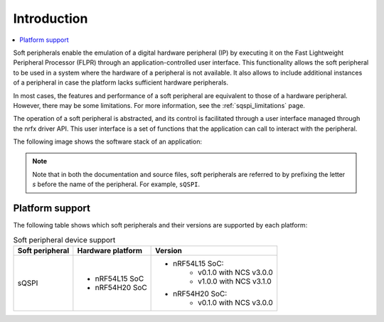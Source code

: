 .. _intro_soft_peripherals:

Introduction
############

.. contents::
   :local:
   :depth: 2

Soft peripherals enable the emulation of a digital hardware peripheral (IP) by executing it on the Fast Lightweight Peripheral Processor (FLPR) through an application-controlled user interface.
This functionality allows the soft peripheral to be used in a system where the hardware of a peripheral is not available.
It also allows to include additional instances of a peripheral in case the platform lacks sufficient hardware peripherals.

In most cases, the features and performance of a soft peripheral are equivalent to those of a hardware peripheral.
However, there may be some limitations.
For more information, see the :ref:`sqspi_limitations` page.

The operation of a soft peripheral is abstracted, and its control is facilitated through a user interface managed through the nrfx driver API.
This user interface is a set of functions that the application can call to interact with the peripheral.

The following image shows the software stack of an application:

.. image:: images/SP_concept.svg
  :alt: Soft Peripheral concept

.. note::

   Note that in both the documentation and source files, soft peripherals are referred to by prefixing the letter *s* before the name of the peripheral.
   For example, ``sQSPI``.

Platform support
****************

The following table shows which soft peripherals and their versions are supported by each platform:

.. list-table:: Soft peripheral device support
   :widths: auto
   :header-rows: 1

   * - Soft peripheral
     - Hardware platform
     - Version
   * - sQSPI
     - - nRF54L15 SoC
       - nRF54H20 SoC
     - - nRF54L15 SoC:
          - v0.1.0 with NCS v3.0.0
          - v1.0.0 with NCS v3.1.0
       - nRF54H20 SoC:
          - v0.1.0 with NCS v3.0.0
